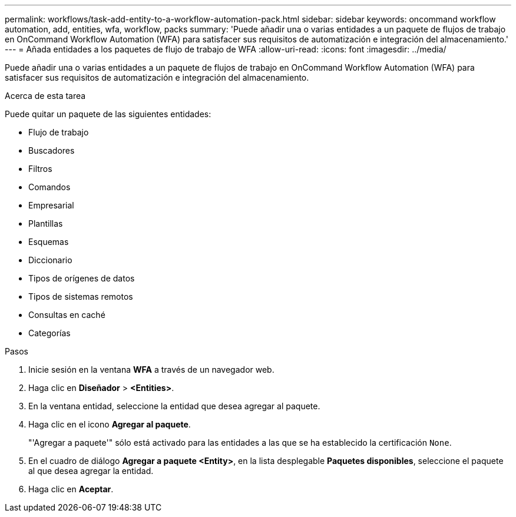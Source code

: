 ---
permalink: workflows/task-add-entity-to-a-workflow-automation-pack.html 
sidebar: sidebar 
keywords: oncommand workflow automation, add, entities, wfa, workflow, packs 
summary: 'Puede añadir una o varias entidades a un paquete de flujos de trabajo en OnCommand Workflow Automation (WFA) para satisfacer sus requisitos de automatización e integración del almacenamiento.' 
---
= Añada entidades a los paquetes de flujo de trabajo de WFA
:allow-uri-read: 
:icons: font
:imagesdir: ../media/


[role="lead"]
Puede añadir una o varias entidades a un paquete de flujos de trabajo en OnCommand Workflow Automation (WFA) para satisfacer sus requisitos de automatización e integración del almacenamiento.

.Acerca de esta tarea
Puede quitar un paquete de las siguientes entidades:

* Flujo de trabajo
* Buscadores
* Filtros
* Comandos
* Empresarial
* Plantillas
* Esquemas
* Diccionario
* Tipos de orígenes de datos
* Tipos de sistemas remotos
* Consultas en caché
* Categorías


.Pasos
. Inicie sesión en la ventana *WFA* a través de un navegador web.
. Haga clic en *Diseñador* > *<Entities>*.
. En la ventana entidad, seleccione la entidad que desea agregar al paquete.
. Haga clic en el icono *Agregar al paquete*.
+
"'Agregar a paquete'" sólo está activado para las entidades a las que se ha establecido la certificación `None`.

. En el cuadro de diálogo *Agregar a paquete <Entity>*, en la lista desplegable *Paquetes disponibles*, seleccione el paquete al que desea agregar la entidad.
. Haga clic en *Aceptar*.

